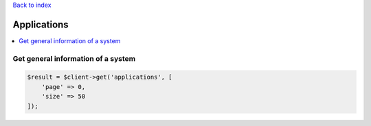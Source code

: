 .. title:: Applications

`Back to index <index.rst>`_

============
Applications
============

.. contents::
    :local:


Get general information of a system
```````````````````````````````````

.. code-block:: php
    
    $result = $client->get('applications', [
        'page' => 0,
        'size' => 50
    ]);
